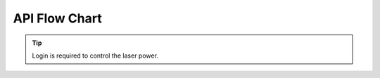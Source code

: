 API Flow Chart
==================
.. tip::
    Login is required to control the laser power.


.. mermaid::

    flowchart TD;
        classDef yellow fill:yellow

        Start[Start] -->Discover[Discover]
        Discover --> |SerialNumber / IP| Connect[Connect]
        Connect--> Login[Login]:::yellow
        Login --> |Mode Selection| Mode{SetOutputMode}
        Mode --> |2D| 2D[2D Mode]
        Mode --> |3D| 3D[3D Mode]
        2D --> CalculateTransformMatrixFromChessPattern[CalculateTransformMatrixFromChessPattern]
        2D --> Capture2D[Capture2D]
        3D --> Capture3D[Capture3D]
        CalculateTransformMatrixFromChessPattern --> Disconnect[Disconnect]
        Capture2D --> Disconnect[Disconnect]
        Capture3D --> Disconnect[Disconnect]
        Disconnect[Disconnect] --> End[End]


